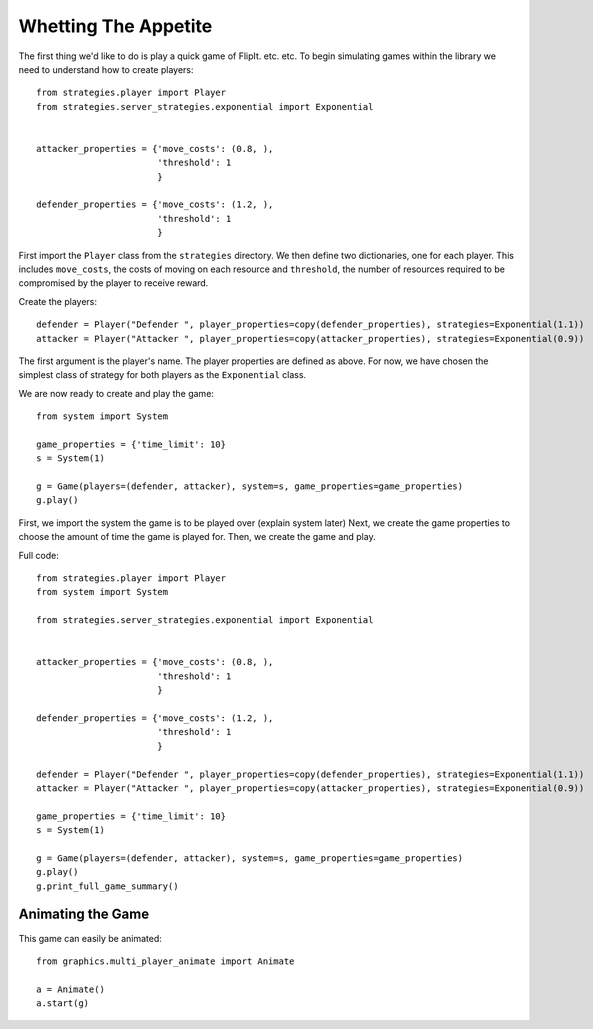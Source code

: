 .. _whetting_the_appetite:

*********************
Whetting The Appetite
*********************


The first thing we'd like to do is play a quick game of FlipIt. etc. etc.
To begin simulating games within the library we need to understand how to create players::

    from strategies.player import Player
    from strategies.server_strategies.exponential import Exponential


    attacker_properties = {'move_costs': (0.8, ),
                           'threshold': 1
                           }

    defender_properties = {'move_costs': (1.2, ),
                           'threshold': 1
                           }

First import the ``Player`` class from the ``strategies`` directory.
We then define two dictionaries, one for each player. This includes ``move_costs``, the costs of moving on each resource
and ``threshold``, the number of resources required to be compromised by the player to receive reward.

Create the players::

    defender = Player("Defender ", player_properties=copy(defender_properties), strategies=Exponential(1.1))
    attacker = Player("Attacker ", player_properties=copy(attacker_properties), strategies=Exponential(0.9))

The first argument is the player's name. The player properties are defined as above. For now, we have chosen the simplest class of
strategy for both players as the ``Exponential`` class.

We are now ready to create and play the game::

    from system import System

    game_properties = {'time_limit': 10}
    s = System(1)

    g = Game(players=(defender, attacker), system=s, game_properties=game_properties)
    g.play()

First, we import the system the game is to be played over (explain system later)
Next, we create the game properties to choose the amount of time the game is played for.
Then, we create the game and play.

Full code::

    from strategies.player import Player
    from system import System

    from strategies.server_strategies.exponential import Exponential


    attacker_properties = {'move_costs': (0.8, ),
                           'threshold': 1
                           }

    defender_properties = {'move_costs': (1.2, ),
                           'threshold': 1
                           }

    defender = Player("Defender ", player_properties=copy(defender_properties), strategies=Exponential(1.1))
    attacker = Player("Attacker ", player_properties=copy(attacker_properties), strategies=Exponential(0.9))

    game_properties = {'time_limit': 10}
    s = System(1)

    g = Game(players=(defender, attacker), system=s, game_properties=game_properties)
    g.play()
    g.print_full_game_summary()


.. _animating_game:

==================
Animating the Game
==================

This game can easily be animated::

    from graphics.multi_player_animate import Animate

    a = Animate()
    a.start(g)


